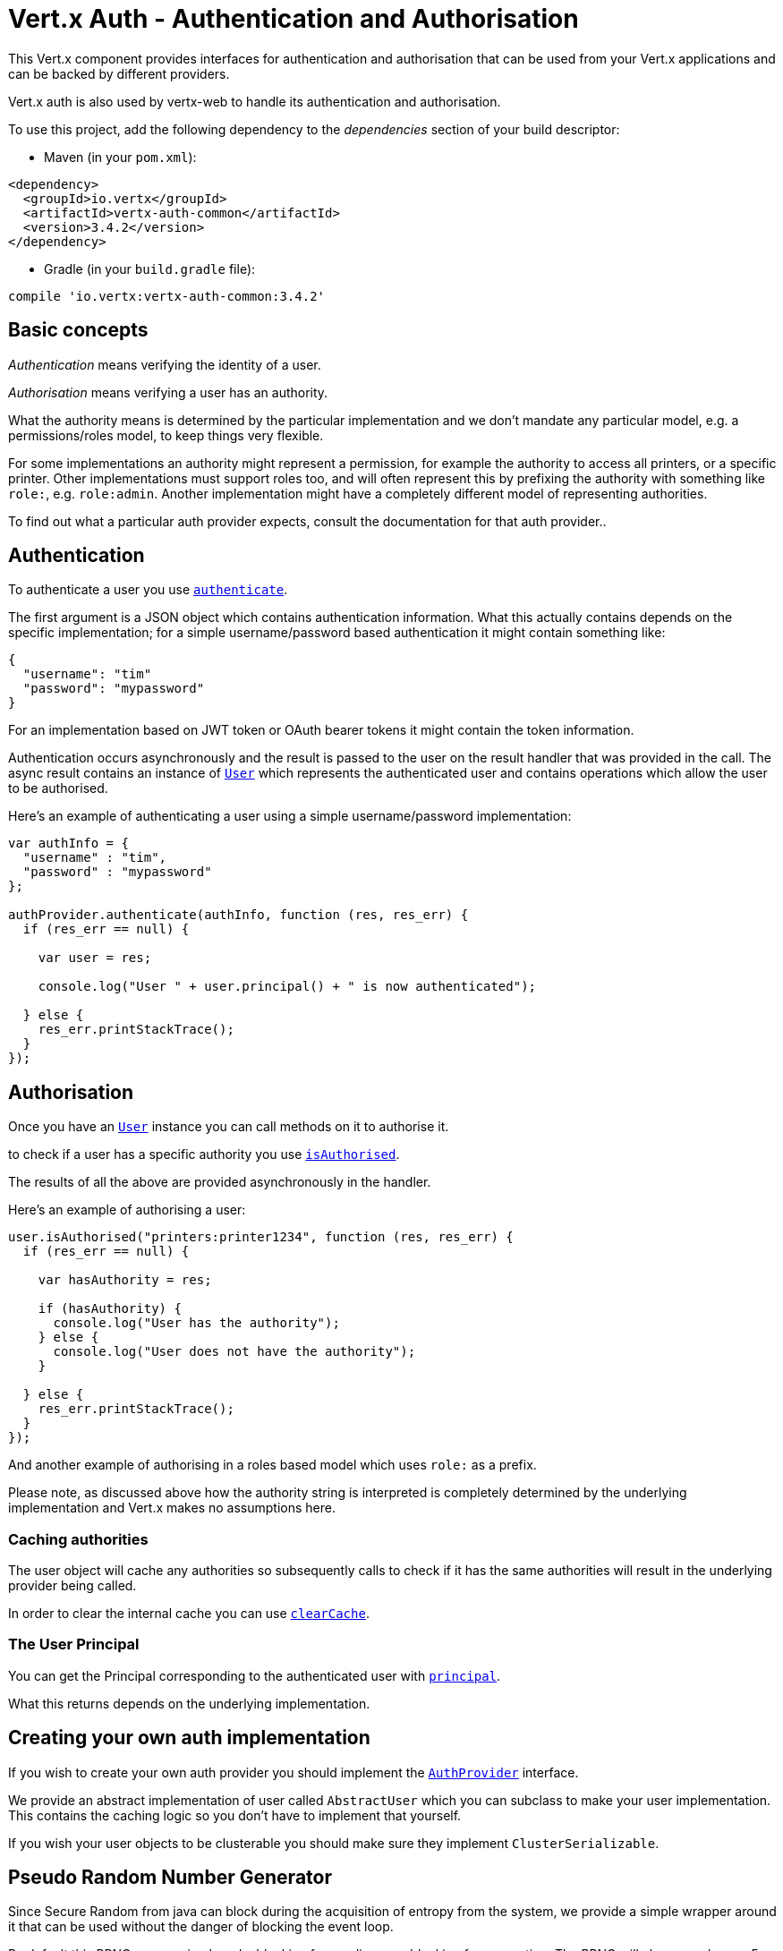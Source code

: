 = Vert.x Auth - Authentication and Authorisation

This Vert.x component provides interfaces for authentication and authorisation that can be used from
your Vert.x applications and can be backed by different providers.

Vert.x auth is also used by vertx-web to handle its authentication and authorisation.

To use this project, add the following dependency to the _dependencies_ section of your build descriptor:

* Maven (in your `pom.xml`):

[source,xml,subs="+attributes"]
----
<dependency>
  <groupId>io.vertx</groupId>
  <artifactId>vertx-auth-common</artifactId>
  <version>3.4.2</version>
</dependency>
----

* Gradle (in your `build.gradle` file):

[source,groovy,subs="+attributes"]
----
compile 'io.vertx:vertx-auth-common:3.4.2'
----

== Basic concepts

_Authentication_ means verifying the identity of a user.

_Authorisation_ means verifying a user has an authority.

What the authority means is determined by the particular implementation and we don't mandate any particular model,
e.g. a permissions/roles model, to keep things very flexible.

For some implementations an authority might represent a permission, for example the authority to access all printers,
or a specific printer. Other implementations must support roles too, and will often represent this by prefixing
the authority with something like `role:`, e.g. `role:admin`. Another implementation might have a completely
different model of representing authorities.

To find out what a particular auth provider expects, consult the documentation for that auth provider..

== Authentication

To authenticate a user you use `link:../../jsdoc/module-vertx-auth-common-js_auth_provider-AuthProvider.html#authenticate[authenticate]`.

The first argument is a JSON object which contains authentication information. What this actually contains depends
on the specific implementation; for a simple username/password based authentication it might contain something like:

----
{
  "username": "tim"
  "password": "mypassword"
}
----

For an implementation based on JWT token or OAuth bearer tokens it might contain the token information.

Authentication occurs asynchronously and the result is passed to the user on the result handler that was provided in
the call. The async result contains an instance of `link:../../jsdoc/module-vertx-auth-common-js_user-User.html[User]` which represents the authenticated
user and contains operations which allow the user to be authorised.

Here's an example of authenticating a user using a simple username/password implementation:

[source,js]
----

var authInfo = {
  "username" : "tim",
  "password" : "mypassword"
};

authProvider.authenticate(authInfo, function (res, res_err) {
  if (res_err == null) {

    var user = res;

    console.log("User " + user.principal() + " is now authenticated");

  } else {
    res_err.printStackTrace();
  }
});

----

== Authorisation

Once you have an `link:../../jsdoc/module-vertx-auth-common-js_user-User.html[User]` instance you can call methods on it to authorise it.

to check if a user has a specific authority you use `link:../../jsdoc/module-vertx-auth-common-js_user-User.html#isAuthorised[isAuthorised]`.

The results of all the above are provided asynchronously in the handler.

Here's an example of authorising a user:

[source,js]
----

user.isAuthorised("printers:printer1234", function (res, res_err) {
  if (res_err == null) {

    var hasAuthority = res;

    if (hasAuthority) {
      console.log("User has the authority");
    } else {
      console.log("User does not have the authority");
    }

  } else {
    res_err.printStackTrace();
  }
});

----

And another example of authorising in a roles based model which uses `role:` as a prefix.

Please note, as discussed above how the authority string is interpreted is completely determined by the underlying
implementation and Vert.x makes no assumptions here.

=== Caching authorities

The user object will cache any authorities so subsequently calls to check if it has the same authorities will result
in the underlying provider being called.

In order to clear the internal cache you can use `link:../../jsdoc/module-vertx-auth-common-js_user-User.html#clearCache[clearCache]`.

=== The User Principal

You can get the Principal corresponding to the authenticated user with `link:../../jsdoc/module-vertx-auth-common-js_user-User.html#principal[principal]`.

What this returns depends on the underlying implementation.

== Creating your own auth implementation

If you wish to create your own auth provider you should implement the `link:../../jsdoc/module-vertx-auth-common-js_auth_provider-AuthProvider.html[AuthProvider]` interface.

We provide an abstract implementation of user called `AbstractUser` which you can subclass
to make your user implementation. This contains the caching logic so you don't have to implement that yourself.

If you wish your user objects to be clusterable you should make sure they implement `ClusterSerializable`.

== Pseudo Random Number Generator

Since Secure Random from java can block during the acquisition of entropy from the system, we provide a simple wrapper
around it that can be used without the danger of blocking the event loop.

By default this PRNG uses a mixed mode, blocking for seeding, non blocking for generating. The PRNG will also reseed
every 5 minutes with 64bits of new entropy. However this can all be configured using the system properties:

* io.vertx.ext.auth.prng.algorithm e.g.: SHA1PRNG
* io.vertx.ext.auth.prng.seed.interval e.g.: 1000 (every second)
* io.vertx.ext.auth.prng.seed.bits e.g.: 128

Most users should not need to configure these values unless if you notice that the performance of your application is
being affected by the PRNG algorithm.

=== Sharing Pseudo Random Number Generator

Since the Pseudo Random Number Generator objects are expensive in resources, they consume system entropy which is a
scarce resource it can be wise to share the PRNG's across all your handlers. In order to do this and to make this
available to all languages supported by Vert.x you should look into the `link:../../jsdoc/module-vertx-auth-common-js_vertx_context_prng-VertxContextPRNG.html[VertxContextPRNG]`.

This interface relaxes the lifecycle management of PRNG's for the end user and ensures it can be reused across all
your application, for example:

[source,js]
----
var VertxContextPRNG = require("vertx-auth-common-js/vertx_context_prng");
// Generate a secure token of 32 bytes as a base64 string
var token = VertxContextPRNG.current(vertx).nextString(32);
// Generate a secure random integer
var randomInt = VertxContextPRNG.current(vertx).nextInt();

----
<a href="mailto:julien@julienviet.com">Julien Viet</a><a href="http://tfox.org">Tim Fox</a>